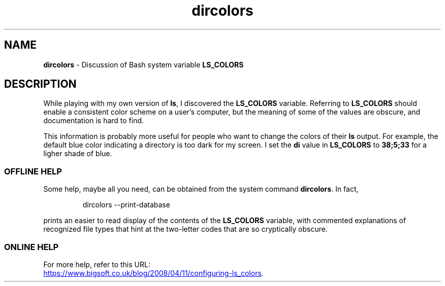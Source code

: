 .TH dircolors 7 2024-11-19
.SH NAME
.PP
.B dircolors
- Discussion of Bash system variable
.B LS_COLORS
.SH DESCRIPTION
While playing with my own version of
.BR ls ,
I discovered the
.B LS_COLORS
variable.
Referring to
.B LS_COLORS
should enable a consistent color scheme on a user's computer,
but the meaning of some of the values are obscure, and documentation
is hard to find.
.PP
This information is probably more useful for people who want to change
the colors of their
.B ls
output.
For example, the default blue color indicating a directory is too dark
for my screen.  I set the 
.BR di " value in " LS_COLORS " to " 38;5;33
for a ligher shade of blue.
.SS OFFLINE HELP
.PP
Some help, maybe all you need, can be obtained from the system
command
.BR dircolors .
In fact,
.IP
.EX
dircolors --print-database
.EE
.PP
prints an easier to read display of the contents of the
.B LS_COLORS
variable, with commented explanations of recognized file types
that hint at the two-letter codes that are so cryptically
obscure.
.SS ONLINE HELP
.PP
For more help, refer to this URL:
.PP
.UR https://www.bigsoft.co.uk/blog/2008/04/11/configuring-ls_colors
.UE .

